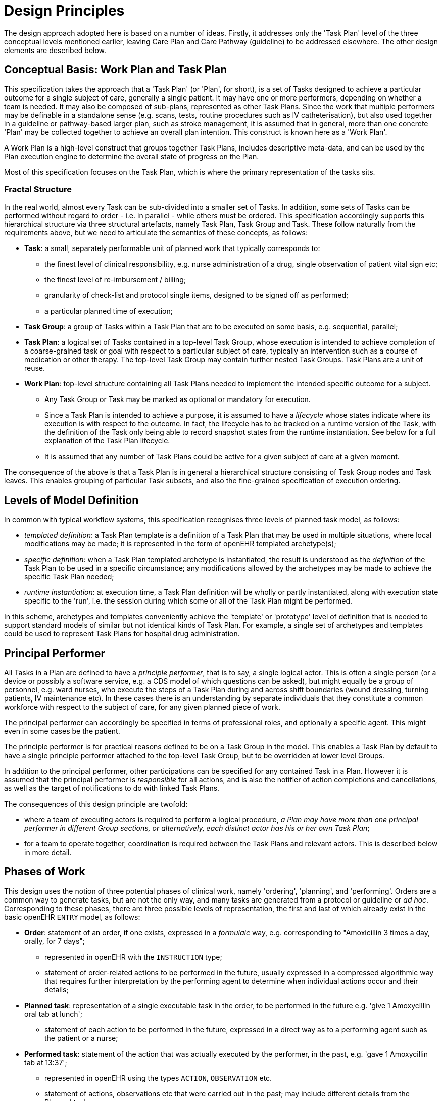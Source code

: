 = Design Principles

The design approach adopted here is based on a number of ideas. Firstly, it addresses only the 'Task Plan' level of the three conceptual levels mentioned earlier, leaving Care Plan and Care Pathway (guideline) to be addressed elsewhere. The other design elements are described below.

== Conceptual Basis: Work Plan and Task Plan

This specification takes the approach that a 'Task Plan' (or 'Plan', for short), is a set of Tasks designed to achieve a particular outcome for a single subject of care, generally a single patient. It may have one or more performers, depending on whether a team is needed. It may also be composed of sub-plans, represented as other Task Plans. Since the work that multiple performers may be definable in a standalone sense (e.g. scans, tests, routine procedures such as IV catheterisation), but also used together in a guideline or pathway-based larger plan, such as stroke management, it is assumed that in general, more than one concrete 'Plan' may be collected together to achieve an overall plan intention. This construct is known here as a 'Work Plan'.

A Work Plan is a high-level construct that groups together Task Plans, includes descriptive meta-data, and can be used by the Plan execution engine to determine the overall state of progress on the Plan.

Most of this specification focuses on the Task Plan, which is where the primary representation of the tasks sits.

=== Fractal Structure

In the real world, almost every Task can be sub-divided into a smaller set of Tasks. In addition, some sets of Tasks can be performed without regard to order - i.e. in parallel - while others must be ordered. This specification accordingly supports this hierarchical structure via three structural artefacts, namely Task Plan, Task Group and Task. These follow naturally from the requirements above, but we need to articulate the semantics of these concepts, as follows:

* *Task*: a small, separately performable unit of planned work that typically corresponds to:
** the finest level of clinical responsibility, e.g. nurse administration of a drug, single observation of patient vital sign etc;
** the finest level of re-imbursement / billing;
** granularity of check-list and protocol single items, designed to be signed off as performed;
** a particular planned time of execution;
* *Task Group*: a group of Tasks within a Task Plan that are to be executed on some basis, e.g. sequential, parallel;
* *Task Plan*: a logical set of Tasks contained in a top-level Task Group, whose execution is intended to achieve completion of a coarse-grained task or goal with respect to a particular subject of care, typically an intervention such as a course of medication or other therapy. The top-level Task Group may contain further nested Task Groups. Task Plans are a unit of reuse.
* *Work Plan*: top-level structure containing all Task Plans needed to implement the intended specific outcome for a subject.
** Any Task Group or Task may be marked as optional or mandatory for execution.
** Since a Task Plan is intended to achieve a purpose, it is assumed to have a _lifecycle_ whose states indicate where its execution is with respect to the outcome. In fact, the lifecycle has to be tracked on a runtime version of the Task, with the definition of the Task only being able to record snapshot states from the runtime instantiation. See below for a full explanation of the Task Plan lifecycle.
** It is assumed that any number of Task Plans could be active for a given subject of care at a given moment.

The consequence of the above is that a Task Plan is in general a hierarchical structure consisting of Task Group nodes and Task leaves. This enables grouping of particular Task subsets, and also the fine-grained specification of execution ordering.

== Levels of Model Definition

In common with typical workflow systems, this specification recognises three levels of planned task model, as follows:

* _templated definition_: a Task Plan template is a definition of a Task Plan that may be used in multiple situations, where local modifications may be made; it is represented in the form of openEHR templated archetype(s);
* _specific definition_: when a Task Plan templated archetype is instantiated, the result is understood as the _definition_ of the Task Plan to be used in a specific circumstance; any modifications allowed by the archetypes may be made to achieve the specific Task Plan needed;
* _runtime instantiation_: at execution time, a Task Plan definition will be wholly or partly instantiated, along with execution state specific to the 'run', i.e. the session during which some or all of the Task Plan might be performed.

In this scheme, archetypes and templates conveniently achieve the 'template' or 'prototype' level of definition that is needed to support standard models of similar but not identical kinds of Task Plan. For example, a single set of archetypes and templates could be used to represent Task Plans for hospital drug administration.

== Principal Performer

All Tasks in a Plan are defined to have a _principle performer_, that is to say, a single logical actor. This is often a single person (or a device or possibly a software service, e.g. a CDS model of which questions can be asked), but might equally be a group of personnel, e.g. ward nurses, who execute the steps of a Task Plan during and across shift boundaries (wound dressing, turning patients, IV maintenance etc). In these cases there is an understanding by separate individuals that they constitute a common workforce with respect to the subject of care, for any given planned piece of work.

The principal performer can accordingly be specified in terms of professional roles, and optionally a specific agent. This might even in some cases be the patient.

The principle performer is for practical reasons defined to be on a Task Group in the model. This enables a Task Plan by default to have a single principle performer attached to the top-level Task Group, but to be overridden at lower level Groups.

In addition to the principal performer, other participations can be specified for any contained Task in a Plan. However it is assumed that the principal performer is _responsible_ for all actions, and is also the notifier of action completions and cancellations, as well as the target of notifications to do with linked Task Plans.

The consequences of this design principle are twofold:

* where a team of executing actors is required to perform a logical procedure, _a Plan may have more than one principal performer in different Group sections, or alternatively, each distinct actor has his or her own Task Plan_;
* for a team to operate together, coordination is required between the Task Plans and relevant actors. This is described below in more detail.

== Phases of Work

This design uses the notion of three potential phases of clinical work, namely 'ordering', 'planning', and 'performing'. Orders are a common way to generate tasks, but are not the only way, and many tasks are generated from a protocol or guideline or _ad hoc_. Corresponding to these phases, there are three possible levels of representation, the first and last of which already exist in the basic openEHR `ENTRY` model, as follows:

* *Order*: statement of an order, if one exists, expressed in a _formulaic_ way, e.g. corresponding to "Amoxicillin 3 times a day, orally, for 7 days";
** represented in openEHR with the `INSTRUCTION` type;
** statement of order-related actions to be performed in the future, usually expressed in a compressed algorithmic way that requires further interpretation by the performing agent to determine when individual actions occur and their details;
* *Planned task*: representation of a single executable task in the order, to be performed in the future e.g. 'give 1 Amoxycillin oral tab at lunch';
** statement of each action to be performed in the future, expressed in a direct way as to a performing agent such as the patient or a nurse;
* *Performed task*: statement of the action that was actually executed by the performer, in the past, e.g. 'gave 1 Amoxycillin tab at 13:37';
** represented in openEHR using the types `ACTION`, `OBSERVATION` etc.
** statement of actions, observations etc that were carried out in the past; may include different details from the Planned task.

There may be a non-trivial relationship between each form of expression, as suits its different purpose: expressing an order; directing personnel to perform tasks; documenting what was done after the fact.

The model described here adds the second level of representation, which enables fine-grained lists of executable tasks to be explicitly stated and therefore stored in the EHR, displayed, and signed off.

We can visualise this conceptually with a modified version of the {openehr_rm_ehr}#clinical_investigator_process[Clinical Investigator process diagram] as follows:

[.text-center]
.Clinical Investigator Process with Planning
image::diagrams/clinical_process_planning.svg[id=clinical_process_planning, align="center", width=80%]

According to this scheme, `TASK_PLAN` and `TASK` are new types of information that can be committed to the EHR.

== Separation of Task Definition and Execution State

A Task Plan is essentially a definition of work to be done, or more precisely, an _instance_ of a definition of work. When the work has been performed, the results are documented with openEHR Entries, such as Actions and Observations. However, there is usually a need to track the progress of the work between commencement and completion (or cancellation). Based on the model, it is possible to track:

* Task execution events, which can be understood as state transitions in a notional state machine with states such as 'planned', 'completed', 'cancelled' etc;
* Notifications to other actors of Task events, usually completion;
* Receipt of notifications from other actors, which enable waiting Task(s) to proceed.

It would in theory be possible to track state by representing it in the Task Plan _definition_, and relying on versioning of successive commits of each update to provide the execution picture over time. However, this is not likely to correspond to the needs of the EHR, or workflow processing that occurs as the work is performed. In the former case, the execution of a non-trivial Task Plan may result in hundreds of state changes, notifications, etc, which will result in a similar number of commits to the EHR. This may be mitigated by only committing at certain points in time, but then the history of progress is lost.

On the other hand, a workflow application whose job is to use Task Plans to support work being undertaken by clinical personnel needs to carefully track the history of updates, in order to know which Tasks have been done, and which have not. Since this will often occur over multiple work shifts and/or long periods (up to two weeks for some chemotherapy), persistence is required.

The approach taken is therefore to include two runtime representations of a Work Plan and its Task Plans. The first is known as the 'materialised' form, which is an instance representation used _during_ execution.

The second runtime-related representation in the model is an explicit 'execution history', consisting of every change event during progress of the work. This history can be attached to the Task Plan, and represents an after-the-fact view of execution - something like a specialised execution log.
